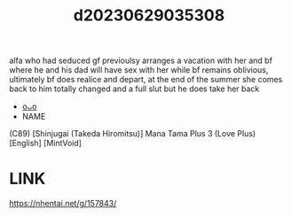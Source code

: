 :PROPERTIES:
:ID:       744468f2-66d3-47e3-84af-9f92ad172502
:END:
#+title: d20230629035308
#+filetags: :20230629035308:ntronary:
alfa who had seduced gf previoulsy arranges a vacation with her and bf where he and his dad will have sex with her while bf remains oblivious, ultimately bf does realice and depart, at the end of the summer she comes back to him totally changed and a full slut but he does take her back
- [[id:1018795c-7d7b-4fde-8c1e-1b10370ee100][oᴗo]]
- NAME
(C89) [Shinjugai (Takeda Hiromitsu)] Mana Tama Plus 3 (Love Plus) [English] [MintVoid]
* LINK
https://nhentai.net/g/157843/
